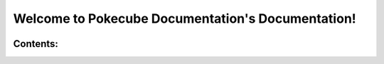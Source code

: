 .. Pokecube Documentation Documentation master file, created by
   sphinx-quickstart on Mon Jan 11 08:13:10 2021.
   You can adapt this file completely to your liking, but it should at least
   contain the root `toctree` directive.

**Welcome to Pokecube Documentation's Documentation!**
==================================================

.. image:: _images/pokecube-banner.*

**Contents:**
-------------

.. button-link:: getting_started/index.html
   :class: btn btn-contents

   Getting Started

.. button-link:: pokemobs/index.html
   :class: btn btn-contents

   Pokemob Pages

.. button-link:: quests_and_legends/index.html
   :class: btn btn-contents

   Legends, Quests, & Dimensions

.. button-link:: machines_and_items/index.html
   :class: btn btn-contents

   Machines & Items

.. button-link:: trainers/index.html
   :class: btn btn-contents

   Trainers & NPCs

.. button-link:: resourcepacks/index.html
   :class: btn btn-contents

   Resourcepacks

.. button-link:: datapacks/index.html
   :class: btn btn-contents

   Datapacks

.. button-link:: commands/commands.html
   :class: btn btn-contents

   Commands

.. button-link:: configs/index.html
   :class: btn btn-contents

   Configs

.. button-link:: getting_started/index.html#faq
   :class: btn btn-contents

   FAQ
